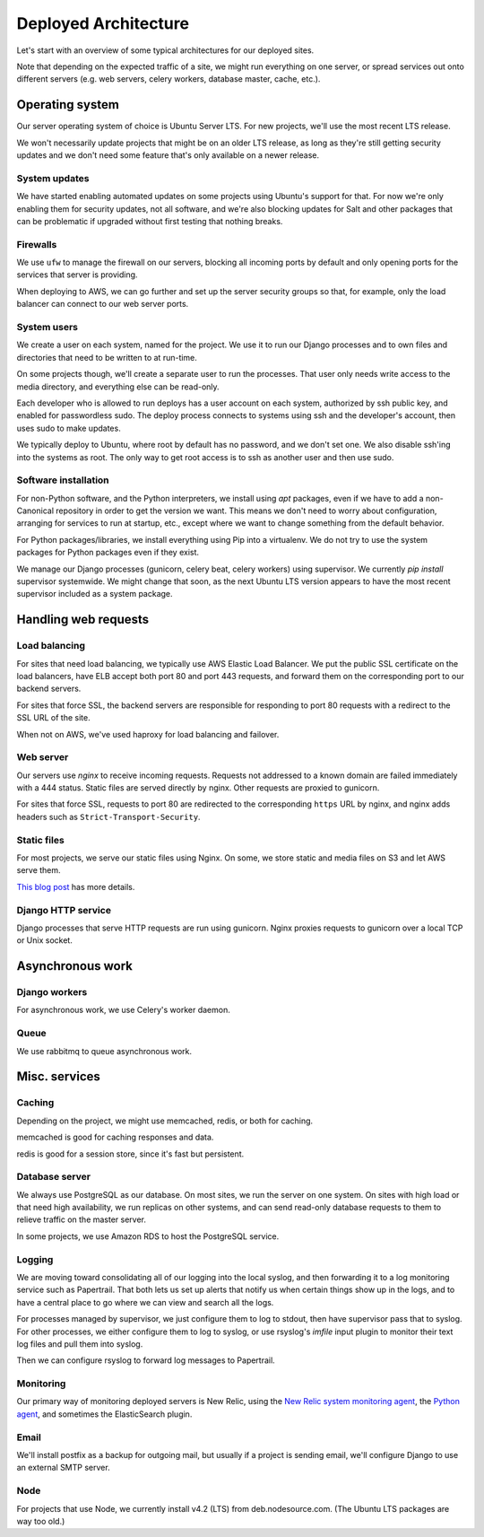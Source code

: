 Deployed Architecture
=====================

Let's start with an overview of some typical architectures for
our deployed sites.

Note that depending on the expected
traffic of a site, we might run everything on one
server, or spread services out onto different servers
(e.g. web servers, celery workers, database master,
cache, etc.).

Operating system
~~~~~~~~~~~~~~~~

Our server operating system of choice is Ubuntu Server LTS.
For new projects, we'll use the most recent LTS release.

We won't necessarily update projects that might be on
an older LTS release, as long as they're still getting
security updates and we don't need some feature that's only
available on a newer release.

System updates
--------------

We have started enabling automated updates on some projects
using Ubuntu's support for that. For now we're only enabling them for
security updates, not all software, and we're also
blocking updates for Salt and other packages that can
be problematic if upgraded without first testing that
nothing breaks.

Firewalls
---------

We use ``ufw`` to manage the firewall on our servers,
blocking all incoming ports by default and only opening
ports for the services that server is providing.

When deploying to AWS, we can go further and set up the
server security groups so that, for example, only the
load balancer can connect to our web server ports.

System users
------------

We create a user on each system, named for the project.  We use it to
run our Django processes and to own files and directories that need to
be written to at run-time.

On some projects though, we'll create a separate user to run the
processes. That user only needs write access to the media directory,
and everything else can be read-only.

Each developer who is allowed to run deploys has a user account
on each system, authorized by ssh public key, and enabled for
passwordless sudo.  The deploy process connects to systems using
ssh and the developer's account, then uses sudo to make updates.

We typically deploy to Ubuntu, where root by default has no password,
and we don't set one. We also disable ssh'ing into the systems
as root. The only way to get root access is to ssh as another
user and then use sudo.

Software installation
---------------------

For non-Python software, and the Python interpreters, we install using
`apt` packages, even if we have to add a non-Canonical repository
in order to get the version we want.  This means we don't
need to worry about configuration, arranging for services to
run at startup, etc., except where we want to change something
from the default behavior.

For Python packages/libraries, we install everything using Pip
into a virtualenv. We do not try to use the system packages
for Python packages even if they exist.

We manage our Django processes (gunicorn, celery beat, celery
workers) using supervisor. We currently `pip install` supervisor
systemwide. We might change that soon, as the next Ubuntu LTS
version appears to have the most recent supervisor included as
a system package.

Handling web requests
~~~~~~~~~~~~~~~~~~~~~

Load balancing
--------------

For sites that need load balancing, we typically
use AWS Elastic Load Balancer. We put the public SSL certificate
on the load balancers, have ELB accept both port 80 and port 443
requests, and forward them on the corresponding port to our
backend servers.

For sites that force SSL, the backend servers are responsible
for responding to port 80 requests with a redirect to the SSL
URL of the site.

When not on AWS, we've used haproxy for load balancing and
failover.

Web server
----------

Our servers use `nginx` to receive incoming requests. Requests
not addressed to a known domain are failed immediately with a
444 status. Static files are served directly by nginx. Other
requests are proxied to gunicorn.

For sites that force SSL, requests to port 80 are redirected to
the corresponding ``https`` URL by nginx, and nginx adds headers such as
``Strict-Transport-Security``.

Static files
------------

For most projects, we serve our static files using Nginx. On
some, we store static and media files on S3 and let AWS serve
them.

`This blog post <https://www.caktusgroup.com/blog/2014/11/10/Using-Amazon-S3-to-store-your-Django-sites-static-and-media-files/>`_
has more details.

Django HTTP service
-------------------

Django processes that serve HTTP requests are run using
gunicorn.  Nginx proxies requests to gunicorn over a local
TCP or Unix socket.

Asynchronous work
~~~~~~~~~~~~~~~~~

Django workers
--------------

For asynchronous work, we use Celery's worker daemon.

Queue
-----

We use rabbitmq to queue asynchronous work.

Misc. services
~~~~~~~~~~~~~~

Caching
-------

Depending on the project, we might use memcached, redis,
or both for caching.

memcached is good for caching responses and data.

redis is good for a session store, since it's fast but
persistent.

Database server
---------------

We always use PostgreSQL as our database. On most sites, we run the
server on one system. On sites with high load or that need high
availability, we run replicas on other systems, and can send read-only
database requests to them to relieve traffic on the master server.

In some projects, we use Amazon RDS to host the PostgreSQL service.

Logging
-------

We are moving toward consolidating all of our logging into the
local syslog, and then forwarding it to a log monitoring
service such as Papertrail. That both lets us set up alerts
that notify us when certain things show up in the logs,
and to have a central place to go where we can view and
search all the logs.

For processes managed by supervisor, we just configure them
to log to stdout, then have supervisor pass that to syslog.
For other processes, we either configure them to log to
syslog, or use rsyslog's `imfile` input plugin to monitor
their text log files and pull them into syslog.

Then we can configure rsyslog to forward log messages
to Papertrail.

Monitoring
----------

Our primary way of monitoring deployed servers is
New Relic, using the
`New Relic system monitoring agent <https://docs.newrelic.com/docs/servers/new-relic-servers-linux>`_,
the `Python agent <http://newrelic.com/python>`_,
and sometimes the ElasticSearch plugin.

Email
-----

We'll install postfix as a backup for outgoing mail, but usually
if a project is sending email, we'll configure Django to use
an external SMTP server.

Node
----

For projects that use Node, we currently install v4.2 (LTS) from
deb.nodesource.com. (The Ubuntu LTS packages are way too
old.)

